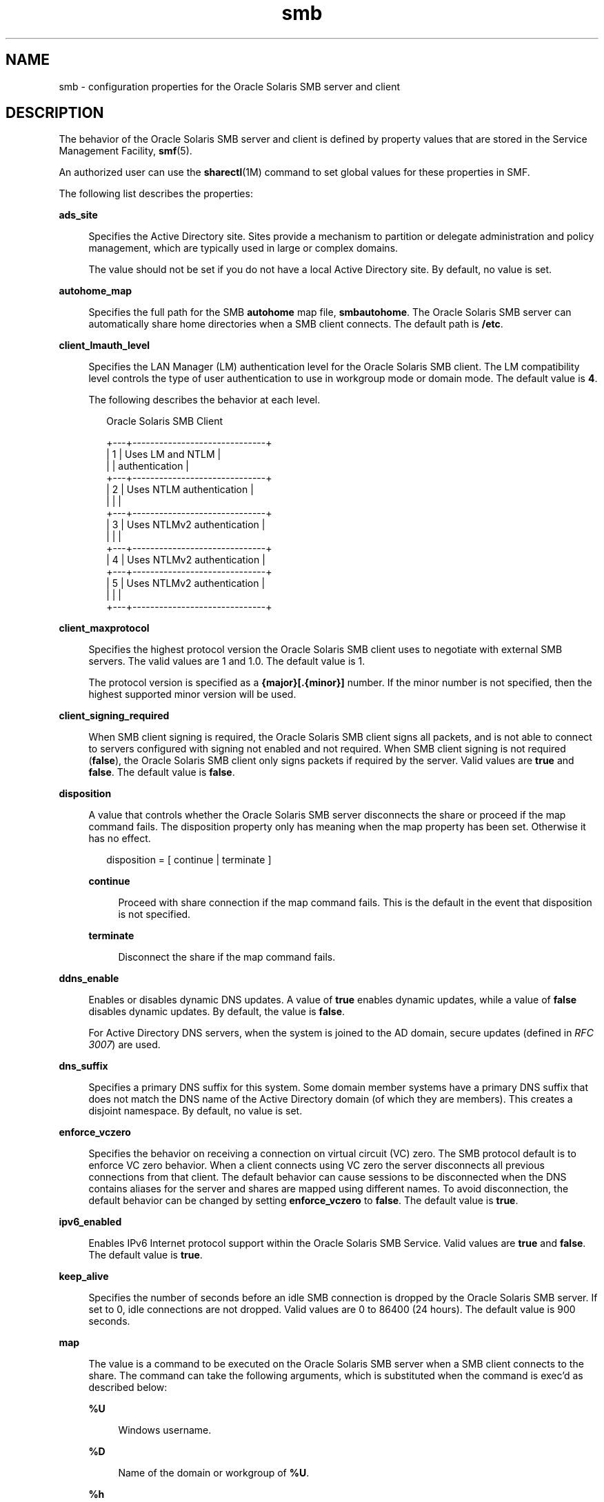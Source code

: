 '\" te
.\" Copyright (c) 2010, 2015, Oracle and/or its affiliates. All rights reserved.
.TH smb 4 "23 Mar 2015" "SunOS 5.11" "File Formats"
.SH NAME
smb \- configuration properties for the Oracle Solaris SMB server and client
.SH DESCRIPTION
.sp
.LP
The behavior of the Oracle Solaris SMB server and client is defined by property values that are stored in the Service Management Facility, \fBsmf\fR(5).
.sp
.LP
An authorized user can use the \fBsharectl\fR(1M) command to set global values for these properties in SMF.
.sp
.LP
The following list describes the properties:
.sp
.ne 2
.mk
.na
\fB\fBads_site\fR\fR
.ad
.sp .6
.RS 4n
Specifies the Active Directory site. Sites provide a mechanism to partition or delegate administration and policy management, which are typically used in large or complex domains.
.sp
The value should not be set if you do not have a local Active Directory site. By default, no value is set.
.RE

.sp
.ne 2
.mk
.na
\fB\fBautohome_map\fR\fR
.ad
.sp .6
.RS 4n
Specifies the full path for the SMB \fBautohome\fR map file, \fBsmbautohome\fR. The Oracle Solaris SMB server can automatically share home directories when a SMB client connects. The default path is \fB/etc\fR.
.RE

.sp
.ne 2
.mk
.na
\fB\fBclient_lmauth_level\fR\fR
.ad
.sp .6
.RS 4n
Specifies the LAN Manager (LM) authentication level for the Oracle Solaris SMB client. The LM compatibility level controls the type of user authentication to use in workgroup mode or domain mode. The default value is \fB4\fR.
.sp
The following describes the behavior at each level.
.sp
.in +2
.nf
    Oracle Solaris SMB Client
         
+---+------------------------------+
| 1 | Uses LM and NTLM             |
|   | authentication               |
+---+------------------------------+
| 2 | Uses NTLM authentication     |
|   |                              |
+---+------------------------------+
| 3 | Uses NTLMv2 authentication   |
|   |                              |
+---+------------------------------+
| 4 | Uses NTLMv2 authentication   |
+---+------------------------------+
| 5 | Uses NTLMv2 authentication   |
|   |                              |
+---+------------------------------+
.fi
.in -2
.sp

.RE

.sp
.ne 2
.mk
.na
\fB\fBclient_maxprotocol\fR\fR
.ad
.sp .6
.RS 4n
Specifies the highest protocol version the Oracle Solaris SMB client uses to negotiate with external SMB servers. The valid values are 1 and 1.0. The default value is 1.
.sp
The protocol version is specified as a \fB{major}[.{minor}]\fR number. If the minor number is not specified, then the highest supported minor version will be used.
.RE

.sp
.ne 2
.mk
.na
\fB\fBclient_signing_required\fR\fR
.ad
.sp .6
.RS 4n
When SMB client signing is required, the Oracle Solaris SMB client signs all packets, and is not able to connect to servers configured with signing not enabled and not required. When SMB client signing is not required (\fBfalse\fR), the Oracle Solaris SMB client only signs packets if required by the server. Valid values are \fBtrue\fR and \fBfalse\fR. The default value is \fBfalse\fR.
.RE

.sp
.ne 2
.mk
.na
\fB\fBdisposition\fR\fR
.ad
.sp .6
.RS 4n
A value that controls whether the Oracle Solaris SMB server disconnects the share or proceed if the map command fails. The disposition property only has meaning when the map property has been set. Otherwise it has no effect.
.sp
.in +2
.nf
disposition = [ continue | terminate ]
.fi
.in -2
.sp

.sp
.ne 2
.mk
.na
\fB\fBcontinue\fR\fR
.ad
.sp .6
.RS 4n
Proceed with share connection if the map command fails. This is the default in the event that disposition is not specified.
.RE

.sp
.ne 2
.mk
.na
\fB\fBterminate\fR\fR
.ad
.sp .6
.RS 4n
Disconnect the share if the map command fails.
.RE

.RE

.sp
.ne 2
.mk
.na
\fB\fBddns_enable\fR\fR
.ad
.sp .6
.RS 4n
Enables or disables dynamic DNS updates. A value of \fBtrue\fR enables dynamic updates, while a value of \fBfalse\fR disables dynamic updates. By default, the value is \fBfalse\fR.
.sp
For Active Directory DNS servers, when the system is joined to the AD domain, secure updates (defined in \fIRFC 3007\fR) are used.
.RE

.sp
.ne 2
.mk
.na
\fB\fBdns_suffix\fR\fR
.ad
.sp .6
.RS 4n
Specifies a primary DNS suffix for this system. Some domain member systems have a primary DNS suffix that does not match the DNS name of the Active Directory domain (of which they are members). This creates a disjoint namespace. By default, no value is set. 
.RE

.sp
.ne 2
.mk
.na
\fB\fBenforce_vczero\fR\fR
.ad
.sp .6
.RS 4n
Specifies the behavior on receiving a connection on virtual circuit (VC) zero. The SMB protocol default is to enforce VC zero behavior. When a client connects using VC zero the server disconnects all previous connections from that client. The default behavior can cause sessions to be disconnected when the DNS contains aliases for the server and shares are mapped using different names. To avoid disconnection, the default behavior can be changed by setting \fBenforce_vczero\fR to \fBfalse\fR. The default value is \fBtrue\fR.
.RE

.sp
.ne 2
.mk
.na
\fB\fBipv6_enabled\fR\fR
.ad
.sp .6
.RS 4n
Enables IPv6 Internet protocol support within the Oracle Solaris SMB Service. Valid values are \fBtrue\fR and \fBfalse\fR. The default value is \fBtrue\fR.
.RE

.sp
.ne 2
.mk
.na
\fB\fBkeep_alive\fR\fR
.ad
.sp .6
.RS 4n
Specifies the number of seconds before an idle SMB connection is dropped by the Oracle Solaris SMB server. If set to 0, idle connections are not dropped. Valid values are 0 to 86400 (24 hours). The default value is 900 seconds.
.RE

.sp
.ne 2
.mk
.na
\fB\fBmap\fR\fR
.ad
.sp .6
.RS 4n
The value is a command to be executed on the Oracle Solaris SMB server when a SMB client connects to the share. The command can take the following arguments, which is substituted when the command is exec'd as described below:
.sp
.ne 2
.mk
.na
\fB\fB%U\fR\fR
.ad
.sp .6
.RS 4n
Windows username.
.RE

.sp
.ne 2
.mk
.na
\fB\fB%D\fR\fR
.ad
.sp .6
.RS 4n
Name of the domain or workgroup of \fB%U\fR.
.RE

.sp
.ne 2
.mk
.na
\fB\fB%h\fR\fR
.ad
.sp .6
.RS 4n
The server hostname.
.RE

.sp
.ne 2
.mk
.na
\fB\fB%M\fR\fR
.ad
.sp .6
.RS 4n
The client hostname, or \fB""\fR if not available.
.RE

.sp
.ne 2
.mk
.na
\fB\fB%L\fR\fR
.ad
.sp .6
.RS 4n
The server NetBIOS name.
.RE

.sp
.ne 2
.mk
.na
\fB\fB%m\fR\fR
.ad
.sp .6
.RS 4n
The client NetBIOS name, or \fB""\fR if not available. This option is only valid for NetBIOS connections (port 139).
.RE

.sp
.ne 2
.mk
.na
\fB\fB%I\fR\fR
.ad
.sp .6
.RS 4n
The IP address of the client machine.
.RE

.sp
.ne 2
.mk
.na
\fB\fB%i\fR\fR
.ad
.sp .6
.RS 4n
The local IP address to which the client is connected.
.RE

.sp
.ne 2
.mk
.na
\fB\fB%S\fR\fR
.ad
.sp .6
.RS 4n
The name of the share.
.RE

.sp
.ne 2
.mk
.na
\fB\fB%P\fR\fR
.ad
.sp .6
.RS 4n
The root directory of the share.
.RE

.sp
.ne 2
.mk
.na
\fB\fB%u\fR\fR
.ad
.sp .6
.RS 4n
The UID of the Unix user.
.RE

.RE

.sp
.ne 2
.mk
.na
\fB\fBmax_connections\fR\fR
.ad
.sp .6
.RS 4n
Specifies the maximum number of concurrent open connections on the SMB server. The value is an upper limit and it has no effect when the number of concurrent connections is below the limit. The only reason to change this value is to enforce a lower or higher limit on the number of concurrent connections. The default value is \fB32768\fR.
.RE

.sp
.ne 2
.mk
.na
\fB\fBmax_workers\fR\fR
.ad
.sp .6
.RS 4n
Specifies the maximum number of worker threads that are launched to process incoming SMB requests. The SMB \fBmax_mpx\fR value, which indicates to a SMB client the maximum number of outstanding SMB requests that it can have pending on the Oracle Solaris SMB server, is derived from the \fBmax_workers\fR value. To ensure compatibility with older versions of Windows the lower 8-bits of \fBmax_mpx\fR must not be zero. If the lower byte of \fBmax_workers\fR is zero, \fB64\fR is added to the value. Thus the minimum value is \fB64\fR and the default value, which appears in \fBsharectl\fR(1M) as \fB1024\fR, is \fB1088\fR. 
.RE

.sp
.ne 2
.mk
.na
\fB\fBnetbios_scope\fR\fR
.ad
.sp .6
.RS 4n
Specifies the NetBIOS scope identifier, which identifies logical NetBIOS networks that are on the same physical network. When you specify a NetBIOS scope identifier, the Oracle Solaris SMB server filters the number of machines that are listed in the browser display to make it easier to find other hosts. The value is a text string that represents a domain name. By default, no value is set.
.RE

.sp
.ne 2
.mk
.na
\fB\fBpdc\fR\fR
.ad
.sp .6
.RS 4n
Specifies the preferred IP address for the domain controller with which the Oracle Solaris SMB server communicates. This property is sometimes used when there are multiple domain controllers to indicate which one is preferred. If the specified domain controller responds, it is chosen even if the other domain controllers are also available. By default, no value is set.
.RE

.sp
.ne 2
.mk
.na
\fB\fBrestrict_anonymous\fR\fR
.ad
.sp .6
.RS 4n
Disables anonymous access to \fBIPC$\fR on the Oracle Solaris SMB server, which requires that the SMB client be authenticated to get access to MSRPC services through \fBIPC$\fR. A value of true disables anonymous access to \fBIPC$\fR, while a value of \fBfalse\fR enables anonymous access.
.RE

.sp
.ne 2
.mk
.na
\fB\fBserver_lmauth_level\fR\fR
.ad
.sp .6
.RS 4n
Specifies the LAN Manager (LM) authentication level for the Oracle Solaris SMB server. The LM compatibility level controls the type of user authentication to use in workgroup mode or domain mode. The default value is \fB4\fR.
.sp
The following describes the behavior at each level:
.sp
.in +2
.nf
       Oracle Solaris SMB Server
+---------------------------------+
| 2 | Accepts LM, NTLM and NTLMv2 |
|   | authentication              |
+---+-----------------------------+
| 3 | Accepts LM, NTLM and NTLMv2 |
|   | authentication              |
+---+-----------------------------+
| 4 | Accepts NTLM and NTLMv2     |
|   | authentication              |
+---+-----------------------------+
| 5 | Accepts NTLMv2              |
|   | authentication              |
+---+-----------------------------+
.fi
.in -2
.sp

.RE

.sp
.ne 2
.mk
.na
\fB\fBserver_maxprotocol\fR\fR
.ad
.sp .6
.RS 4n
Specifies the highest protocol version the Oracle Solaris SMB server uses to negotiate with a SMB client. The valid values are 1, 1.0, 2, or 2.0. The default value is 2.
.sp
The protocol version is specified as a \fB{major}[.{minor}]\fR number. If the minor number is not specified, then the highest supported minor version will be used. The highest supported versions are 1.0 and 2.1
.RE

.sp
.ne 2
.mk
.na
\fB\fBserver_signing_enabled\fR\fR
.ad
.sp .6
.RS 4n
Enables SMB server signing. When server signing is enabled but not required, packets signing is at the discretion of the client. When Oracle Solaris SMB server signing is not enabled and not required, packets are signed if, and only if, the client requires signing. When \fBserver_signing_required=true\fR, \fBserver_signing_enabled\fR is treated as \fBtrue\fR. Valid values are \fBtrue\fR and \fBfalse\fR. The default value is \fBfalse\fR.
.RE

.sp
.ne 2
.mk
.na
\fB\fBserver_signing_required\fR\fR
.ad
.sp .6
.RS 4n
When SMB server signing is required, all packets must be signed or they are rejected. Clients that do not support signing are unable to connect to the Oracle Solaris SMB server. Valid values are \fBtrue\fR and \fBfalse\fR. The default value is \fBfalse\fR.
.RE

.sp
.ne 2
.mk
.na
\fB\fBsystem_comment\fR\fR
.ad
.sp .6
.RS 4n
Specifies an optional description for the system, which is a text string. This property value might appear in various places, such as Network Neighborhood or Network Places on Windows clients. By default, no value is set.
.RE

.sp
.ne 2
.mk
.na
\fB\fBunmap\fR\fR
.ad
.sp .6
.RS 4n
The value is a command to be executed on the Oracle Solaris SMB server when a SMB client disconnects the share. The command can take the same substitutions listed on the map property.
.RE

.sp
.ne 2
.mk
.na
\fB\fBwins_exclude\fR\fR
.ad
.sp .6
.RS 4n
Specifies a comma-separated list of network interfaces that should not be registered with WINS for the Oracle Solaris SMB server. NetBIOS host announcements are not made on excluded interfaces.
.RE

.sp
.ne 2
.mk
.na
\fB\fBwins_server_1\fR\fR
.ad
.sp .6
.RS 4n
Specifies the IP address of the primary WINS server. By default, no value is set.
.RE

.sp
.ne 2
.mk
.na
\fB\fBwins_server_2\fR\fR
.ad
.sp .6
.RS 4n
Specifies the IP address of the secondary WINS server. By default, no value is set.
.RE

.SH ATTRIBUTES
.sp
.LP
See the \fBattributes\fR(5) man page for descriptions of the following attributes:
.sp

.sp
.TS
tab() box;
cw(2.75i) |cw(2.75i) 
lw(2.75i) |lw(2.75i) 
.
ATTRIBUTE TYPEATTRIBUTE VALUE
_
Availabilityservice/file-system/smb
_
Interface StabilityUncommitted
.TE

.SH SEE ALSO
.sp
.LP
\fBsharectl\fR(1M), \fBsmbadm\fR(1M), \fBsmbd\fR(1M), \fBsmbstat\fR(1M), \fBattributes\fR(5), \fBsmf\fR(5)
.sp
.LP
\fIRFC 3007\fR

